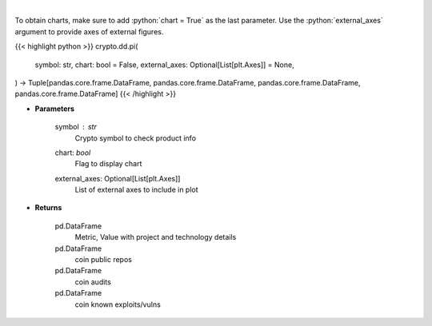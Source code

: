 .. role:: python(code)
    :language: python
    :class: highlight

|

.. raw:: html

    <h3>
    > Returns coin product info
    [Source: https://messari.io/]
    </h3>

To obtain charts, make sure to add :python:`chart = True` as the last parameter.
Use the :python:`external_axes` argument to provide axes of external figures.

{{< highlight python >}}
crypto.dd.pi(
    symbol: str,
    chart: bool = False,
    external_axes: Optional[List[plt.Axes]] = None,
) -> Tuple[pandas.core.frame.DataFrame, pandas.core.frame.DataFrame, pandas.core.frame.DataFrame, pandas.core.frame.DataFrame]
{{< /highlight >}}

* **Parameters**

    symbol : *str*
        Crypto symbol to check product info
    chart: *bool*
       Flag to display chart
    external_axes: Optional[List[plt.Axes]]
        List of external axes to include in plot

* **Returns**

    pd.DataFrame
        Metric, Value with project and technology details
    pd.DataFrame
        coin public repos
    pd.DataFrame
        coin audits
    pd.DataFrame
        coin known exploits/vulns
